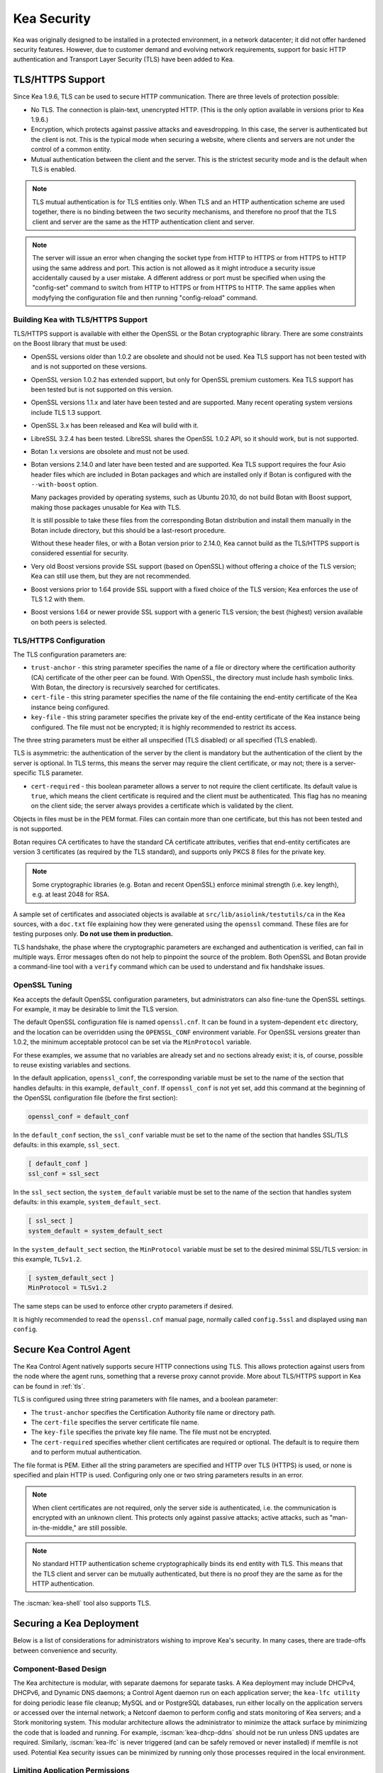 .. _security:

************
Kea Security
************

Kea was originally designed to be installed in a protected environment, in a network
datacenter; it did not offer hardened security features. However, due to customer demand
and evolving network requirements, support for basic HTTP authentication and Transport
Layer Security (TLS) have been added to Kea.

.. _tls:

TLS/HTTPS Support
=================

Since Kea 1.9.6, TLS can be used to secure HTTP communication. There are three levels of
protection possible:

- No TLS. The connection is plain-text, unencrypted HTTP. (This is
  the only option available in versions prior to Kea 1.9.6.)

- Encryption, which protects against passive attacks and
  eavesdropping. In this case, the server is authenticated but the client is
  not. This is the typical mode when securing a website, where
  clients and servers are not under the control of a common entity.

- Mutual authentication between the client and the server. This is the
  strictest security mode and is the default when TLS is
  enabled.

.. note::

   TLS mutual authentication is for TLS entities only. When TLS and
   an HTTP authentication scheme are used together, there is no binding between
   the two security mechanisms, and therefore no proof that the TLS client and server
   are the same as the HTTP authentication client and server.

.. note::

   The server will issue an error when changing the socket type from HTTP to HTTPS
   or from HTTPS to HTTP using the same address and port. This action is not
   allowed as it might introduce a security issue accidentally caused by a user
   mistake.
   A different address or port must be specified when using the "config-set"
   command to switch from HTTP to HTTPS or from HTTPS to HTTP. The same applies
   when modyfying the configuration file and then running "config-reload" command.

.. _tls_config:

Building Kea with TLS/HTTPS Support
-----------------------------------

TLS/HTTPS support is available with either the OpenSSL or the Botan
cryptographic library. There are some constraints on the Boost library
that must be used:

- OpenSSL versions older than 1.0.2 are obsolete and should not be used.
  Kea TLS support has not been tested with and is not supported on these versions.

- OpenSSL version 1.0.2 has extended support, but only for OpenSSL premium
  customers. Kea TLS support has been tested but is not supported on this version.

- OpenSSL versions 1.1.x and later have been tested and are supported. Many
  recent operating system versions include TLS 1.3 support.

- OpenSSL 3.x has been released and Kea will build with it.

- LibreSSL 3.2.4 has been tested. LibreSSL shares the OpenSSL 1.0.2 API, so
  it should work, but is not supported.

- Botan 1.x versions are obsolete and must not be used.

- Botan versions 2.14.0 and later have been tested and are supported. Kea TLS
  support requires the four Asio header files which are included in Botan
  packages and which are installed only if Botan is configured with the
  ``--with-boost`` option.

  Many packages provided by operating systems, such as Ubuntu 20.10,
  do not build Botan with Boost support, making those packages
  unusable for Kea with TLS.

  It is still possible to take these files from the corresponding
  Botan distribution and install them manually in the Botan include
  directory, but this should be a last-resort procedure.

  Without these header files, or with a Botan version prior
  to 2.14.0, Kea cannot build as the TLS/HTTPS support is considered
  essential for security.

- Very old Boost versions provide SSL support (based on OpenSSL)
  without offering a choice of the TLS version; Kea can still use them,
  but they are not recommended.

- Boost versions prior to 1.64 provide SSL support with a fixed
  choice of the TLS version; Kea enforces the use of TLS 1.2 with them.

- Boost versions 1.64 or newer provide SSL support with a generic
  TLS version; the best (highest) version available on both peers is
  selected.

TLS/HTTPS Configuration
-----------------------

The TLS configuration parameters are:

- ``trust-anchor`` - this string parameter specifies the name of a file
  or directory where the certification authority (CA) certificate of
  the other peer can be found. With OpenSSL, the directory must include
  hash symbolic links. With Botan, the directory is recursively
  searched for certificates.

- ``cert-file`` - this string parameter specifies the name of the file
  containing the end-entity certificate of the Kea instance
  being configured.

- ``key-file`` - this string parameter specifies the private key of the
  end-entity certificate of the Kea instance being configured.
  The file must not be encrypted; it is highly recommended to
  restrict its access.

The three string parameters must be either all unspecified (TLS disabled)
or all specified (TLS enabled).

TLS is asymmetric: the authentication of the server by the client is
mandatory but the authentication of the client by the server is optional.
In TLS terms, this means the server may require the client certificate, or
may not; there is a server-specific TLS parameter.

- ``cert-required`` - this boolean parameter allows a server to not
  require the client certificate. Its default value is ``true``, which
  means the client certificate is required and the
  client must be authenticated. This flag has no meaning on the client side; the server
  always provides a certificate which is validated by the client.

Objects in files must be in the PEM format. Files can contain more
than one certificate, but this has not been tested and is not supported.

Botan requires CA certificates to have the standard CA certificate
attributes, verifies that end-entity certificates are version 3
certificates (as required by the TLS standard), and supports only PKCS 8
files for the private key.

.. note::

   Some cryptographic libraries (e.g. Botan and recent OpenSSL) enforce
   minimal strength (i.e. key length), e.g. at least 2048 for RSA.

A sample set of certificates and associated objects is available at
``src/lib/asiolink/testutils/ca`` in the Kea sources, with a ``doc.txt`` file
explaining how they were generated using the ``openssl`` command. These
files are for testing purposes only. **Do not use them in production.**

TLS handshake, the phase where the cryptographic parameters are exchanged
and authentication is verified, can fail in multiple ways. Error messages
often do not help to pinpoint the source of the problem.
Both OpenSSL and Botan provide a command-line tool with a ``verify`` command
which can be used to understand and fix handshake issues.

OpenSSL Tuning
--------------

Kea accepts the default OpenSSL configuration parameters, but administrators can
also fine-tune the OpenSSL settings. For example, it may be desirable to limit
the TLS version.

The default OpenSSL configuration file is named ``openssl.cnf``. It can
be found in a system-dependent ``etc`` directory, and the location can be overridden
using the ``OPENSSL_CONF`` environment variable. For OpenSSL versions greater than
1.0.2, the minimum acceptable protocol can be set via the ``MinProtocol`` variable.

For these examples, we assume that no variables are already set and no sections already
exist; it is, of course, possible to reuse existing variables and sections.

In the default application, ``openssl_conf``, the corresponding variable
must be set to the name of the section that handles defaults: in this example,
``default_conf``. If ``openssl_conf`` is not yet set, add this command
at the beginning of the OpenSSL configuration file (before the first
section):

.. code-block:: ini

   openssl_conf = default_conf

In the ``default_conf`` section, the ``ssl_conf`` variable must be set
to the name of the section that handles SSL/TLS defaults: in this
example, ``ssl_sect``.

.. code-block:: ini

   [ default_conf ]
   ssl_conf = ssl_sect

In the ``ssl_sect`` section, the ``system_default`` variable must be
set to the name of the section that handles system defaults: in
this example, ``system_default_sect``.

.. code-block:: ini

   [ ssl_sect ]
   system_default = system_default_sect

In the ``system_default_sect`` section, the ``MinProtocol``  variable must be
set to the desired minimal SSL/TLS version: in this example, ``TLSv1.2``.

.. code-block:: ini

   [ system_default_sect ]
   MinProtocol = TLSv1.2

The same steps can be used to enforce other crypto parameters if
desired.

It is highly recommended to read the ``openssl.cnf`` manual page,
normally called ``config.5ssl`` and displayed using ``man config``.

.. _secure-control-agent:

Secure Kea Control Agent
========================

The Kea Control Agent natively supports secure
HTTP connections using TLS. This allows protection against users from
the node where the agent runs, something that a reverse proxy cannot
provide. More about TLS/HTTPS support in Kea can be found in :ref:`tls`.

TLS is configured using three string parameters with file names, and
a boolean parameter:

-  The ``trust-anchor`` specifies the Certification Authority file name or
   directory path.

-  The ``cert-file`` specifies the server certificate file name.

-  The ``key-file`` specifies the private key file name. The file must not
   be encrypted.

-  The ``cert-required`` specifies whether client certificates are required
   or optional. The default is to require them and to perform mutual
   authentication.

The file format is PEM. Either all the string parameters are specified and
HTTP over TLS (HTTPS) is used, or none is specified and plain HTTP is used.
Configuring only one or two string parameters results in an error.

.. note::

   When client certificates are not required, only the server side is
   authenticated, i.e. the communication is encrypted with an unknown
   client. This protects only against passive attacks; active
   attacks, such as "man-in-the-middle," are still possible.

.. note::

   No standard HTTP authentication scheme cryptographically binds its end
   entity with TLS. This means that the TLS client and server can be
   mutually authenticated, but there is no proof they are the same as
   for the HTTP authentication.

The :iscman:`kea-shell` tool also supports TLS.

Securing a Kea Deployment
=========================

Below is a list of considerations for administrators wishing to improve Kea's
security. In many cases, there are trade-offs between convenience and security.

Component-Based Design
----------------------

The Kea architecture is modular, with separate daemons for separate tasks.
A Kea deployment may include DHCPv4, DHCPv6, and Dynamic DNS daemons; a Control Agent
daemon run on each application server; the ``kea-lfc utility`` for doing periodic lease
file cleanup; MySQL and or PostgreSQL databases, run either locally on the application
servers or accessed over the internal network; a Netconf daemon to perform config and stats
monitoring of Kea servers; and a Stork monitoring system.
This modular architecture allows the administrator to minimize the attack surface
by minimizing the code that is loaded and running.
For example, :iscman:`kea-dhcp-ddns` should not be run unless DNS updates are required.
Similarly, :iscman:`kea-lfc` is never triggered (and can be safely removed or never installed) if memfile is not used.
Potential Kea security issues can be minimized by running only those processes required in the local environment.

Limiting Application Permissions
--------------------------------

The DHCPv4 and DHCPv6 protocols assume the server opens privileged UDP port 67
(DHCPv4) or 547 (DHCPv6), which requires root access under normal circumstances. However, via the
capabilities mechanism on Linux systems, Kea can run from an unprivileged account. See
:ref:`non-root` for details on how to run Kea without root access.

The Control Agent (CA) can accept incoming HTTP or HTTPS connections. The default port is 8000, which
does not require privileged access.

Securing Kea Administrative Access
----------------------------------

The three primary Kea daemons (:iscman:`kea-dhcp4`, :iscman:`kea-dhcp6` and :iscman:`kea-dhcp-ddns`) all support a control
channel, which is implemented as a UNIX socket. The control channel, which opens a UNIX socket, is disabled by default;
however, many configuration examples have it enabled, as it is a very popular feature. To
read from or write to this socket, root access is generally required, although if Kea is configured
to run as non-root, the owner of the process can write to it. Access can be controlled using normal
file-access control on POSIX systems (owner, group, others, read/write).

Since Kea version 2.7.2 DHCP servers support HTTP/HTTPS control channels so the Control Agent (CA)
is no longer needed.

Since Kea-2.7.6 Kea supports multiple HTTP/HTTPS connections. Both IPv4 and IPv6 addresses can be used.
Security can be enhanced if configuring HTTPS connections for all daemons.

Kea configuration is controlled by a JSON file on the Kea server. This file can be viewed or edited
by anyone with file permissions (which are controlled by the operating system). Note that
passwords are stored in clear text in the configuration file, so anyone with access to read the
configuration file can find this information. As a practical matter, anyone with permission to edit
the configuration file has control over Kea.
Limiting user permission to read or write the Kea configuration file is an important security step.

Securing Database Connections
-----------------------------

Kea can use an external MySQL or PostgreSQL database to store configuration, host reservations,
or/and leases, or/and for forensic logging. The use of databases is a popular feature, but it is optional;
it is also possible to store data in a flat file on disk.

When using a database, Kea stores and uses the following credentials to authenticate with the database:
username, password, host, port, and database name. **These are stored in clear text
in the configuration file.**

Depending on the database configuration, it is also possible to verify whether the system user matches the
database username. Consult the MySQL or PostgreSQL manual for details.

Kea supports TLS settings for MySQL database and it must be configured explicitly for all used connections
(configuration, reservations, leases, forensic logging).

Information Leakage Through Logging
-----------------------------------

It is possible for Kea to log an entire configuration file, including passwords and secrets.
Since Kea 1.9.7, this issue has been resolved by replacing the value of all entries ending in
``password`` or ``secret`` with asterisks, as was already done for database logs.

Logs are sent to stdout, stderr, files, or syslog; system file permissions system apply to
stdout/stderr and files. Syslog may export the logs over the network, exposing them further to possible snooping.

Cryptography Components
-----------------------

Kea supports the use of either of two cryptographic libraries: Botan or OpenSSL.
The choice is made at compile time, and creates both compile and runtime dependencies
between the Kea and the selected library. While OpenSSL is the most popular choice for
deployments, Botan remains a fully supported alternative.

The primary use cases for the cryptographic libraries are:

- TLS support for the Control Agent (CA), introduced in Kea 1.9.6.
- TSIG signatures when sending DNS updates.
- calculating DHCID records when sending DNS updates.
- random number generation (but not for usage requiring a crypto grade generator).

For OpenSSL and Botan, only the low-level crypto interface is used (e.g. libcrypto). Kea does not link
with libssl. Some dependent software systems, such as database client libraries, can also depend on a crypto
library.

One way to limit exposure for potential OpenSSL or Botan vulnerabilities is not to use DDNS. The
libraries would still be needed to build and run Kea, but the code would never be used, so any
potential bugs in the libraries would not be exploitable.

TSIG Signatures
---------------

Kea supports the following algorithms when signing DNS updates with TSIG signatures:

- HMAC-MD5
- HMAC-SHA1
- HMAC-SHA224
- HMAC-SHA256
- HMAC-SHA384
- HMAC-SHA512

See :ref:`d2-tsig-key-list-config` for an up-to-date list.

Kea uses SHA256 to calculate DHCID records. This is irrelevant from the cryptography perspective, as
the DHCID record is only used to generate unique identifiers for two devices that may have been
assigned the same IP address at different times.

Raw Socket Support
------------------

In principle, Kea DHCPv4 uses raw sockets to receive traffic from clients. The difficulty is with
receiving packets from devices that do not yet have an IPv4 address. When dealing with direct traffic
(where both client and server are connected to the same link, not separated by relays), the kernel
normally drops the packet as the source IP address is 0.0.0.0. Therefore, Kea needs to open raw
sockets to be able to receive this traffic.

However, this is not necessary if all the traffic is coming via relays, which is often the case in
many networks. In that case normal UDP sockets can be used instead. There is a ``dhcp-socket-type``
parameter that controls this behavior.

The default is to permit raw socket usage, as it is more versatile.

When using raw sockets, Kea is able to receive raw layer 2 packets, bypassing most firewalls
(including iptables). This effectively means that when raw sockets are used, the iptables cannot be
used to block DHCP traffic. This is a design choice of the Linux kernel.

Kea can be switched to use UDP sockets. This is an option when all traffic is relayed.
However, it does not work for directly connected devices. If Kea is limited to UDP sockets,
iptables should work properly.

If raw sockets are not required, disabling this access can improve security.

Remote Administrative Access
----------------------------

Kea's Control Agent (CA) exposes a RESTful API over HTTP or HTTPS (HTTP over TLS). The CA is an
optional feature that is disabled by default, but it is very popular. When enabled, it listens on the
loopback address (127.0.0.1 or ::1) by default, unless configured otherwise. See :ref:`tls`
for information about protecting the TLS traffic. Limiting the incoming connections with a firewall, such as
iptables, is generally a good idea.

Note that in High Availability (HA) deployments, DHCP partners connect to each other using a CA
connection.

Since Kea version 2.7.2 DHCP and DDNS servers support HTTP/HTTPS control channels so the Control Agent (CA)
is no longer needed.

Since Kea-2.7.6 Kea supports multiple HTTP/HTTPS connections. Both IPv4 and IPv6 addresses can be used.
Security can be enhanced if configuring HTTPS connections for all daemons.

Authentication for Kea's RESTful API
------------------------------------

Kea 1.9.0 added support for basic HTTP authentication (`RFC 7617 <https://tools.ietf.org/html/rfc7617>`_),
to control access for incoming REST commands over HTTP. The credentials (username, password) are
stored in a local Kea configuration file on disk. The username is logged with the API command, so it
is possible to determine which authenticated user performed each command. The access control details
are logged using a dedicated ``auth`` logger. Basic HTTP
authentication is weak on its own as there are known dictionary attacks, but those attacks require
a "man in the middle" to get access to the HTTP traffic. That can be eliminated by using basic HTTP
authentication exclusively over TLS. In fact, if possible, using client certificates for TLS is better than
using basic HTTP authentication.

Kea 1.9.2 introduced a new ``auth`` hook point. With this new hook point, it is possible to develop an external
hook library to extend the access controls, integrate with another authentication authority, or add role-based
access control to the Control Agent. This hookpoint is also supported by the DHCP and DDNS servers since Kea
version 2.7.2.

Kea Security Processes
======================

The following sections discuss how the Kea DHCP development team ensures code quality and handles vulnerabilities.

Vulnerability Handling
----------------------

ISC is an experienced and active participant in the industry-standard vulnerability disclosure
process and maintains accurate documentation on our process and vulnerabilities in ISC software.
See https://kb.isc.org/docs/aa-00861 for ISC's Software Defect and Security Vulnerability Disclosure Policy.

In case of a security vulnerability in Kea, ISC notifies support customers ahead of any public
disclosure, and provides a patch and/or updated installer package to remediate the
vulnerability.

When a security update is published, both the source tarballs and the ISC-maintained packages are
published on the same day. This enables users of the native Linux update mechanisms (such as
Debian's and Ubuntu's apt or RedHat's dnf) to update their systems promptly.

Code Quality and Testing
------------------------

Kea undergoes extensive tests during its development. The following are some of the
processes that are used to ensure adequate code quality:

- Each line of code goes through a formal review before it is accepted. The review process is
  documented and available publicly.
- Roughly 50% of the source code is dedicated to unit tests. As of May 2024, there were over 12000
  unit tests and the number is increasing with time. Unit tests are required to commit any new feature.
- There are around 2000 system tests for Kea. These simulate both correct and invalid
  situations, covering network packets (mostly DHCP, but also DNS, HTTP, HTTPS and others),
  command-line usage, API calls, database interactions, scripts, and more.
- There are performance tests with over 80 scenarios that test Kea overall performance and
  resiliency to various levels of traffic, and measuring various metrics (latency, leases per seconds,
  packets per seconds, CPU usage, memory utilization, and others).
- Kea uses Continuous Integration (CI). This means that the great majority of tests (all unit and system
  tests, and in some cases also performance tests) are run for every commit. Many "lighter" tests are
  run on branches, before the code is even accepted.
- Many unit and system tests check for negative scenarios, such as incomplete,
  broken, or truncated packets, API commands, and configuration files, as well as incorrect sequences (such as sending
  packets in an invalid order) and more.
- The Kea development team uses many tools that perform automatic code quality checks, such as danger, as well as
  internally developed sanity checkers.
- The Kea team uses the following static code analyzers: Coverity Scan, cppcheck, clang-static-analyzer, shellcheck,
  flawfinder, semgrep and danger.
- The Kea team uses the following dynamic code analyzers: Valgrind, Thread Sanitizer (TSAN), Address Sanitizer (ASAN),
  Undefined Behavior Sanitizer (UBSAN).

Fuzz Testing
------------

The Kea team has a process for running fuzz testing.
Fuzzing is a software-testing technique whereby a program is presented with a
variety of generated data as input and is monitored for abnormal conditions
such as crashes or hangs.

There are two ways to fuzz Kea.

Option 1. With the libfuzzer harness function LLVMFuzzerTestOneInput.

Option 2. With the AFL (American Fuzzy Lop https://github.com/google/AFL) compiler.

Using the LLVMFuzzerTestOneInput Harness Function:

This mode of fuzzing works with virtually any compiler.

There are four types of fuzzers implemented with this mode:

- Config fuzzer
- HTTP endpoint fuzzer
- Packet fuzzer
- Unix socket fuzzer

There are two binaries under test:

- `kea-dhcp4`
- `kea-dhcp6`

Release Integrity
-----------------

All ISC software releases are signed with PGP and distributed via the ISC website, which is itself
DNSSEC-signed, so users can be confident the software has not been tampered with.

Bus Factor
----------

According to the `Core Infrastructure project <https://bestpractices.coreinfrastructure.org/>`_, a "bus
factor" or "truck factor" is the minimum number of project members that have to suddenly disappear
from a project ("be hit by a bus") before the project stalls due to lack of knowledgeable or competent
personnel. It is hard to estimate precisely, but the bus factor for Kea is somewhere around five. As of
2021, there are six core developers and two quality assurance engineers, with many additional casual
contributors (product manager, support team, IT, etc.). The team is geographically dispersed.
